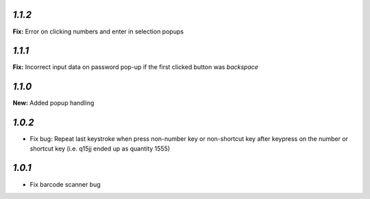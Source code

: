 `1.1.2`
-------

**Fix:** Error on clicking numbers and enter in selection popups


`1.1.1`
-------

**Fix:** Incorrect input data on password pop-up if the first clicked button was `backspace`

`1.1.0`
-------

**New:** Added popup handling

`1.0.2`
-------

- Fix bug: Repeat last keystroke when press non-number key or non-shortcut key after keypress on the number or shortcut key (i.e. q15jj ended up as quantity 1555)

`1.0.1`
-------

- Fix barcode scanner bug
